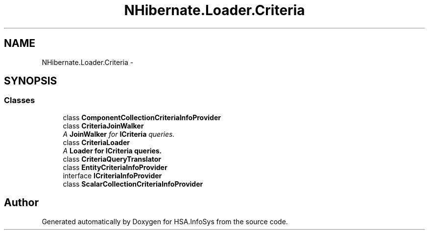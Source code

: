 .TH "NHibernate.Loader.Criteria" 3 "Fri Jul 5 2013" "Version 1.0" "HSA.InfoSys" \" -*- nroff -*-
.ad l
.nh
.SH NAME
NHibernate.Loader.Criteria \- 
.SH SYNOPSIS
.br
.PP
.SS "Classes"

.in +1c
.ti -1c
.RI "class \fBComponentCollectionCriteriaInfoProvider\fP"
.br
.ti -1c
.RI "class \fBCriteriaJoinWalker\fP"
.br
.RI "\fIA \fBJoinWalker\fP for \fBICriteria\fP queries\&. \fP"
.ti -1c
.RI "class \fBCriteriaLoader\fP"
.br
.RI "\fIA \fC\fBLoader\fP\fP for \fBICriteria\fP queries\&. \fP"
.ti -1c
.RI "class \fBCriteriaQueryTranslator\fP"
.br
.ti -1c
.RI "class \fBEntityCriteriaInfoProvider\fP"
.br
.ti -1c
.RI "interface \fBICriteriaInfoProvider\fP"
.br
.ti -1c
.RI "class \fBScalarCollectionCriteriaInfoProvider\fP"
.br
.in -1c
.SH "Author"
.PP 
Generated automatically by Doxygen for HSA\&.InfoSys from the source code\&.
